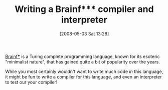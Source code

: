 #+POSTID: 150
#+DATE: [2008-05-03 Sat 13:28]
#+OPTIONS: toc:nil num:nil todo:nil pri:nil tags:nil ^:nil TeX:nil
#+CATEGORY: Link
#+TAGS: Idea, Learning, Programming
#+TITLE: Writing a Brainf*** compiler and interpreter

[[http://esoteric.voxelperfect.net/wiki/Brainfuck][Brainf***]] is a Turing complete programming language, known for its esoteric "minimalist nature", that has gained quite a bit of popularity over the years. 

While you most certainly wouldn't want to write much code /in/ this language, it might be fun to write a compiler for this language, and even an interpreter to test our your compiler!



